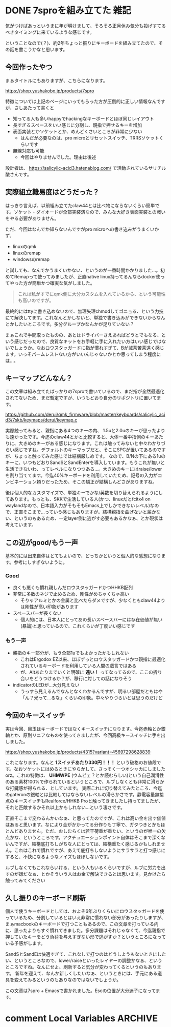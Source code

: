 #+startup: content logdone inlneimages

#+hugo_base_dir: ../../../
#+hugo_section: post/2024/01
#+author: derui

* DONE 7sproを組み立てた :雑記:
CLOSED: [2024-01-08 月 15:02]
:PROPERTIES:
:EXPORT_FILE_NAME: build_7spro
:END:
気がつけばあっというまに年が明けまして、そろそろ正月休み気分も投げすてるべきタイミングに来ているような感じです。

ということなので(？)、約2年ちょっと振りにキーボードを組み立てたので、その話を書こうかなと思います。

#+html: <!--more-->

** 今回作ったやつ
まぁタイトルにもありますが、こちらになります。

https://shop.yushakobo.jp/products/7spro

特徴については上記のページにいってもらった方が圧倒的に正しい情報なんですが、さしあたって書くと

- 知ってる人も多いhappyでhackingなキーボードとほぼ同じレイアウト
- 長すぎるスペースをいい感じに分割し、親指で押せるキーを増加
- 表面実装とかソケットとか、めんどくさいところが非常に少ない
  - はんだが必要なのは、pro microとリセットスイッチ、TRRSソケットくらいです
- 無線対応も可能
  - 今回はやりませんでした。理由は後述


設計者は、 https://salicylic-acid3.hatenablog.com/ で活動されているサリチル酸さんです。

** 実際組立難易度はどうだった？
はっきり言えば、以前組み立てたclaw44とは比べ物にならないくらい簡単です。ソケット・ダイオードが全部実装済なので、みんな大好き表面実装との戦いをやる必要がありません。

ただ、今回はなんでか知らないんですがpro microへの書き込みがうまくいかず、

- linuxのqmk
- linuxのremap
- windowsのremap


と試しても、なんでかうまくいかない、というのが一番時間かかりました…。初めてRemapって使ってみましたが、正直native linux持ってるんならdocker使ってやった方が簡単かつ確実な気がしました。

#+begin_quote
これは私がすでにqmk側に大分カスタムを入れているから、という可能性も高いのですが。
#+end_quote

最終的にはttyに書き込めないので、無理矢理chmodしてゴニョる、という力技にて解決してます。これなんとかしないと、単独で書き込みができないからなんとかしたいところです。多分グループかなんかが足りていない？

まぁこれで手間取ったものの、あとはドライバーさえあればどうとでもなる、という感じだったので、良質なキットをお手軽に手に入れたい方はいい感じではないでしょうか。なおロウスタッガードに指が慣れすぎて、Bが滅茶苦茶遠く感じます。いっそパームレストない方がいいんじゃないかとか思ってしまう程度には…。


** キーマップどんなん？
この文章は組み立てたばっかりの7sproで書いているので、まだ指が全然最適化されてないため、まだ暫定ですが、いつもどおり自分のリポジトリに置いてます。

https://github.com/derui/qmk_firmware/blob/master/keyboards/salicylic_acid3/7skb/keymaps/derui/keymap.c

実際触ってみると、親指にある4つのキーの内、 1.5uと2.0uのキーが思ったよりも遠かったです。今迄のclaw44とかと比較すると、大体一番中指側のキーあたりに、大きめのキーがある感じになります。これは触ってみないと中々わかりづらい感じですね。デフォルトのキーマップだと、そこにSPCが置いてあるのですが、ちょっと触ってみた感じでは結構厳しめです。
なので、B/Nの下にある1uのキーに、いつもどおりSandSとSandEnterを導入しています。もうこれが無いと生活できないわ、ってレベルになりつつある…。大きめのキーにはraise/lowerを割り当ててます。今迄40%キーボードを利用していたため、記号の入力がコンビネーション頼りだったため、そこの矯正が結構しんどさがありますね。

後は個人的なカスタマイズで、単独キーでかな/英数を切り替えられるようにしてあります。もっとも、SKKで生活している人(かつ、linuxだとfcitx4 on waylandなので、日本語入力がそもそもEmacs上でしかできないレベル)なので、正直そこまで…っていう感じもありますが。結構親指を曲げないと届かない、というのもあるため、一定layer側に逃がす必要もあるかなぁ、とか現状は考えています。


** この辺がgood/もう一声
基本的には出来自体はとてもよいので、どっちかというと個人的な感想になります。参考にしすぎないように。

*** Good
- 良くも悪くも慣れ親しんだロウスタッガードかつHHKB配列
- 非常に多数のネジで止めるため、剛性がめちゃくちゃ高い
  - そりゃアルミとかの金属と比べたらダメですが、少なくともclaw44よりは剛性が高い印象があります
- スペースバーが長くない
  - 個人的には、日本人にとってあの長いスペースバーには存在価値が無い(暴論)と思っているので、これくらいが丁度いい感じです

*** もう一声
- 親指のキー部分が、もう全部1uでもよかったかもしれない
  - これはErgodox EZ以来、ほぼずっとロウスタッガードかつ親指に最適化されているキーボードを利用している人間の戯言ではある
  - が、Altあたりまでいくと明確に *遠い！* ってなってるので、ここの折り合いをどうつけるか？が、移行に対しての話になりそう
- indicatorのLEDが…大分見えない
  - うっすら見えるんでなんとなくわかるんですが、明るい部屋だともはや「ん？光って…るな」くらいの印象。中々やりづらいとは思うのだけど
   
** 今回のキースイッチ
実は今回、目玉はキーボードではなくキースイッチになります。今迄赤軸とか銀軸とか、原則リニアなものを使ってきましたが、今回高級キースイッチに手を出しました。

https://shop.yushakobo.jp/products/4315?variant=45697298628839

これになります。なんと *1スイッチあたり330円！！！* という破格のお値段です。なおソケットにはめるときにやらかして、さっそく一つオシャカにしました orz。これの特徴は、 *UHMWPE* (ウムピェ？とか読むらしい)という自己潤滑性のある素材100%で作られているというところで、ルブしなくとも非常に滑らかな打鍵感が得られる、としています。
実際これに切り替えてみたところ、今迄のgateronの銀軸とは比較してはならないレベルの滑らかさです。静電容量無接点のキースイッチもRealforce/HHKB Proと触ってきましたし持ってましたが、それと匹敵するかそれ以上かもしれない…という凄さです。

正直そこまで変わるんかいなぁ、と思ってたのですが、これは高い金を出す価値はあると思います。なにより金がかかってる分作りも丁寧で、ガタつきとかもほとんどありません。ただ、おしむらくは若干荷重が重たい、というのが唯一の欠点かな、というところです。アクチュエーションポイント自体はそこまで深くないんですが、結構底打ちしがちな人にとっては、結構重たく感じるかもしれません。これはこれで慣れですが、あえて底打ちしないようにサラサラと打つ感じにすると、不快になるようなノイズもほぼしないです。

ルブしなくてもこれならいける、という人もいるくらいですが、ルブに労力を出すのが嫌だなぁ、とかそういう人はお金で解決できるとは思います。見かけたら触ってみてください

** 久し振りのキーボード刷新
個人で使うキーボードとしては、およそ6年ぶりくらいにロウスタッガードを使っているため、分割しているとはいえ非常に慣れない部分があったりしますが、まぁmacbookのキーボードで打つこともあるので、この文章を打っている内に、思ったよりもすぐ慣れてきました。多分課題はそれじゃなくて、今迄親指で押していたキーをどう負荷を与えすぎない形で逃がすか？というところになっている予感がします。

SandSとSandEは快適すぎて、これなしで打つのはどうしようもないときにしたい、というところなので、lower/raiseといったレイヤーの調整かなぁ、というところですね。なんにせよ、刷新すると気分が変わってくるというのもあります。
新年を迎えて、なんか新しくしたいなぁ、というときには、手元にある道具を変えてみるというのもありなのではないでしょうか。

この文章は7spro + Emacsで書かれました。Escの位置が大分迷子になってます。

* comment Local Variables                                           :ARCHIVE:
# Local Variables:
# eval: (org-hugo-auto-export-mode)
# End:
*
